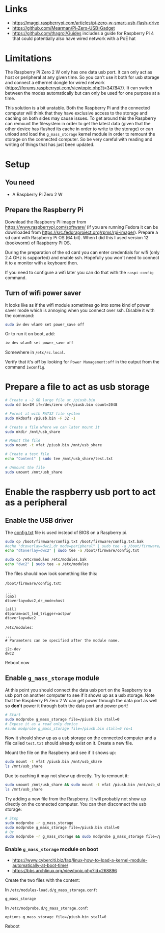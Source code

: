 * Links

- https://magpi.raspberrypi.com/articles/pi-zero-w-smart-usb-flash-drive
- https://github.com/Mearman/Pi-Zero-USB-Gadget
- https://github.com/thagrol/Guides includes a guide for Raspberry Pi 4 that
  could potentially also have wired network with a PoE hat

* Limitations

The Raspberry Pi Zero 2 W only has one data usb port. It can only act as host or
peripheral at any given time. So you can't use it both for usb storage and
connect a ethernet dongle for wired network
(https://forums.raspberrypi.com/viewtopic.php?t=347847). It can switch between
the modes automatically but can only be used for one purpose at a time.

This solution is a bit unstable. Both the Raspberry Pi and the connected
computer will think that they have exclusive access to the storage and caching
on both sides may cause issues. To get around this the Raspberry can remount the
filesystem in order to get the latest data (given that the other device has
flushed its cache in order to write to the storage) or can unload and load the
~g_mass_storage~ kernel module in order to remount the storage on the connected
computer. So be very careful with reading and writing of things that has just
been updated.

* Setup
** You need

- A Raspberry Pi Zero 2 W

** Prepare the Raspberry Pi

Download the Raspberry Pi imager from https://www.raspberrypi.com/software/ (if
you are running Fedora it can be downloaded from
https://src.fedoraproject.org/rpms/rpi-imager). Prepare a sd card with Raspberry
Pi OS (64 bit). When I did this I used version 12 (bookworm) of Raspberry Pi OS.

During the preparation of the sd card you can enter credentials for wifi (only
2.4 GHz is supported) and enable ssh. Hopefully you won't need to connect it to
a monitor with a keyboard then.

If you need to configure a wifi later you can do that with the ~raspi-config~
command.

** Turn of wifi power saver

It looks like as if the wifi module sometimes go into some kind of power saver
mode which is annoying when you connect over ssh. Disable it with the command:

#+BEGIN_SRC bash :noeval
sudo iw dev wlan0 set power_save off
#+END_SRC

Or to run it on boot, add:

#+BEGIN_SRC bash :noeval
iw dev wlan0 set power_save off
#+END_SRC

Somewhere in ~/etc/rc.local~.

Verify that it's off by looking for ~Power Management:off~ in the output from
the command ~iwconfig~.

* Prepare a file to act as usb storage

#+BEGIN_SRC bash :noeval
# Create a ~2 GB large file at /piusb.bin
sudo dd bs=1M if=/dev/zero of=/piusb.bin count=2048

# Format it with FAT32 file system
sudo mkdosfs /piusb.bin -F 32 -I

# Create a file where we can later mount it
sudo mkdir /mnt/usb_share

# Mount the file
sudo mount -t vfat /piusb.bin /mnt/usb_share

# Create a test file
echo "Content" | sudo tee /mnt/usb_share/test.txt

# Unmount the file
sudo umount /mnt/usb_share
#+END_SRC

* Enable the raspberry usb port to act as a peripheral
** Enable the USB driver

The [[https://www.raspberrypi.com/documentation/computers/config_txt.html][config.txt]] file is used instead of BIOS on a Raspberry pi.

#+BEGIN_SRC bash :noeval
sudo cp /boot/firmware/config.txt /boot/firmware/config.txt.bak
#echo "dtoverlay=dwc2,dr_mode=peripheral" | sudo tee -a /boot/firmware/config.txt
echo "dtoverlay=dwc2" | sudo tee -a /boot/firmware/config.txt

sudo cp /etc/modules /etc/modules.bak
echo "dwc2" | sudo tee -a /etc/modules
#+END_SRC

The files should now look something like this:

~/boot/firmware/config.txt~:

#+BEGIN_SRC
...
[cm5]
dtoverlay=dwc2,dr_mode=host

[all]
dtparam=act_led_trigger=actpwr
dtoverlay=dwc2
#+END_SRC

~/etc/modules~:

#+BEGIN_SRC
...
# Parameters can be specified after the module name.

i2c-dev
dwc2
#+END_SRC

Reboot now

** Enable ~g_mass_storage~ module

At this point you should connect the data usb port on the Raspberry to a usb
port on another computer to see if it shows up as a usb storage. Note that the
Raspberry Pi Zero 2 W can get power through the data port as well so *don't*
power it through both the data port and power port!

#+BEGIN_SRC bash :noeval
# Start
sudo modprobe g_mass_storage file=/piusb.bin stall=0
# Expose it as a read only device
#sudo modprobe g_mass_storage file=/piusb.bin stall=0 ro=1
#+END_SRC

Now it should show up as a usb storage on the connected computer and a file
called ~test.txt~ should already exist on it. Create a new file.

Mount the file on the Raspberry and see if it shows up:

#+BEGIN_SRC bash :noeval
sudo mount -t vfat /piusb.bin /mnt/usb_share
ls /mnt/usb_share
#+END_SRC

Due to caching it may not show up directly. Try to remount it:

#+BEGIN_SRC bash :noeval
sudo umount /mnt/usb_share && sudo mount -t vfat /piusb.bin /mnt/usb_share
ls /mnt/usb_share
#+END_SRC

Try adding a new file from the Raspberry. It will probably not show up directly
on the connected computer. You can then disconnect the usb storage:

#+BEGIN_SRC bash :noeval
# Stop
sudo modprobe -r g_mass_storage
sudo modprobe g_mass_storage file=/piusb.bin stall=0
# Or
sudo modprobe -r g_mass_storage && sudo modprobe g_mass_storage file=/piusb.bin stall=0
#+END_SRC

*** Enable ~g_mass_storage~ module on boot

- https://www.cyberciti.biz/faq/linux-how-to-load-a-kernel-module-automatically-at-boot-time/
- https://bbs.archlinux.org/viewtopic.php?id=268896

Create the two files with the content:

In ~/etc/modules-load.d/g_mass_storage.conf~:

#+BEGIN_SRC
g_mass_storage
#+END_SRC

In ~/etc/modprobe.d/g_mass_storage.conf~:

#+BEGIN_SRC
options g_mass_storage file=/piusb.bin stall=0
#+END_SRC

Reboot
